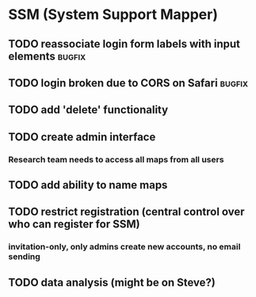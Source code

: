 * SSM (System Support Mapper)
** TODO reassociate login form labels with input elements           :bugfix:
** TODO login broken due to CORS on Safari                          :bugfix:
** TODO add 'delete' functionality
** TODO create admin interface
*** Research team needs to access all maps from all users
** TODO add ability to name maps
** TODO restrict registration (central control over who can register for SSM)
*** invitation-only, only admins create new accounts, no email sending
** TODO data analysis (might be on Steve?)
